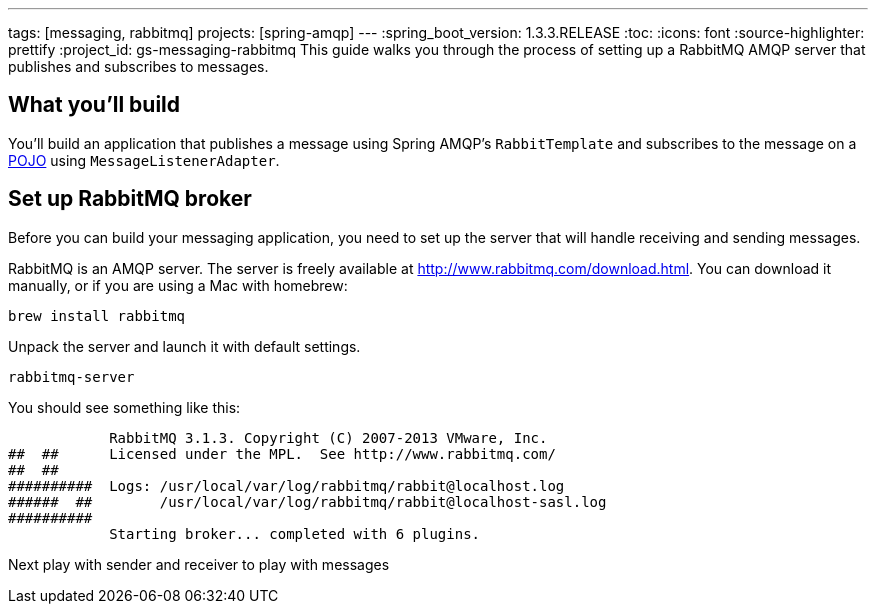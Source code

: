 ---
tags: [messaging, rabbitmq]
projects: [spring-amqp]
---
:spring_boot_version: 1.3.3.RELEASE
:toc:
:icons: font
:source-highlighter: prettify
:project_id: gs-messaging-rabbitmq
This guide walks you through the process of setting up a RabbitMQ AMQP server that  publishes and subscribes to messages.

== What you'll build

You'll build an application that publishes a message using Spring AMQP's `RabbitTemplate` and subscribes to the message on a link:/understanding/POJO[POJO] using `MessageListenerAdapter`.

== Set up RabbitMQ broker
Before you can build your messaging application, you need to set up the server that will handle receiving and sending messages.

RabbitMQ is an AMQP server. The server is freely available at http://www.rabbitmq.com/download.html. You can download it manually, or if you are using a Mac with homebrew:

----
brew install rabbitmq
----

Unpack the server and launch it with default settings.

----
rabbitmq-server
----

You should see something like this:

....
            RabbitMQ 3.1.3. Copyright (C) 2007-2013 VMware, Inc.
##  ##      Licensed under the MPL.  See http://www.rabbitmq.com/
##  ##
##########  Logs: /usr/local/var/log/rabbitmq/rabbit@localhost.log
######  ##        /usr/local/var/log/rabbitmq/rabbit@localhost-sasl.log
##########
            Starting broker... completed with 6 plugins.
....

Next play with sender and receiver to play with messages
